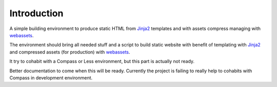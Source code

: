 .. _Foundation: http://github.com/zurb/foundation
.. _modular-scale: https://github.com/scottkellum/modular-scale
.. _Compass: http://compass-style.org/
.. _Django: http://www.djangoproject.com/
.. _rvm: http://rvm.io/
.. _yui-compressor: http://developer.yahoo.com/yui/compressor/
.. _webassets: https://github.com/miracle2k/webassets
.. _Jinja2: http://jinja.pocoo.org/

Introduction
============

A simple building environment to produce static HTML from `Jinja2`_ templates and with assets compress managing with `webassets`_.

The environment should bring all needed stuff and a script to build static website with benefit of templating with `Jinja2`_ and compressed assets (for production) with `webassets`_.

It try to cohabit with a Compass or Less environment, but this part is actually not ready.

Better documentation to come when this will be ready. Currently the project is failing to really help to cohabits with Compass in development environment.
